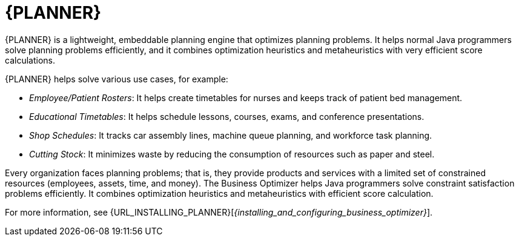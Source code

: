[id='business-optimizer-con']
= {PLANNER}

{PLANNER} is a lightweight, embeddable planning engine that optimizes planning
problems. It helps normal Java programmers solve planning problems efficiently, and it combines
optimization heuristics and metaheuristics with very efficient score calculations.

{PLANNER} helps solve various use cases, for example:

* _Employee/Patient Rosters_: It helps create timetables for nurses and keeps track of patient bed management.
* _Educational Timetables_: It helps schedule lessons, courses, exams, and conference presentations.
* _Shop Schedules_: It tracks car assembly lines, machine queue planning, and workforce task planning.
* _Cutting Stock_: It minimizes waste by reducing the consumption of resources such as paper and steel.

Every organization faces planning problems; that is, they provide products and services with a limited set of constrained resources (employees, assets, time, and money).
The Business Optimizer helps Java programmers solve constraint satisfaction problems efficiently. It combines optimization heuristics and metaheuristics with efficient score calculation. 

For more information, see {URL_INSTALLING_PLANNER}[_{installing_and_configuring_business_optimizer}_].